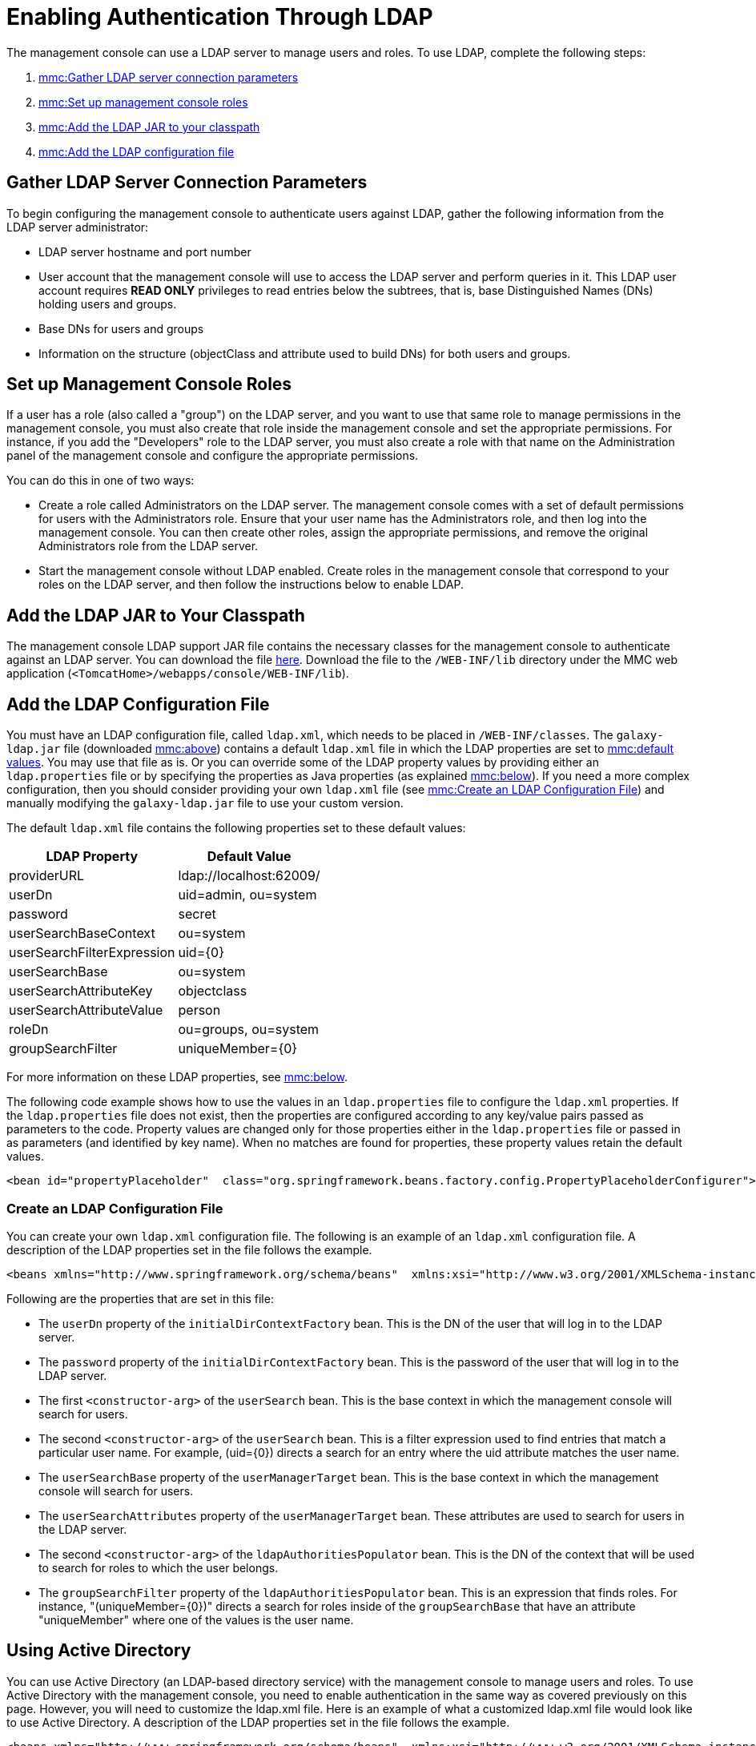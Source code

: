 = Enabling Authentication Through LDAP

The management console can use a LDAP server to manage users and roles. To use LDAP, complete the following steps:

. link:#EnablingAuthenticationThroughLDAP-ldap[mmc:Gather LDAP server connection parameters]
. link:#EnablingAuthenticationThroughLDAP-roles[mmc:Set up management console roles]
. link:#EnablingAuthenticationThroughLDAP-JAR[mmc:Add the LDAP JAR to your classpath]
. link:#EnablingAuthenticationThroughLDAP-add[mmc:Add the LDAP configuration file]

== Gather LDAP Server Connection Parameters

To begin configuring the management console to authenticate users against LDAP, gather the following information from the LDAP server administrator:

* LDAP server hostname and port number
* User account that the management console will use to access the LDAP server and perform queries in it. This LDAP user account requires *READ ONLY* privileges to read entries below the subtrees, that is, base Distinguished Names (DNs) holding users and groups.
* Base DNs for users and groups
* Information on the structure (objectClass and attribute used to build DNs) for both users and groups.

== Set up Management Console Roles

If a user has a role (also called a "group") on the LDAP server, and you want to use that same role to manage permissions in the management console, you must also create that role inside the management console and set the appropriate permissions. For instance, if you add the "Developers" role to the LDAP server, you must also create a role with that name on the Administration panel of the management console and configure the appropriate permissions.

You can do this in one of two ways:

* Create a role called Administrators on the LDAP server. The management console comes with a set of default permissions for users with the Administrators role. Ensure that your user name has the Administrators role, and then log into the management console. You can then create other roles, assign the appropriate permissions, and remove the original Administrators role from the LDAP server.

* Start the management console without LDAP enabled. Create roles in the management console that correspond to your roles on the LDAP server, and then follow the instructions below to enable LDAP.

== Add the LDAP JAR to Your Classpath

The management console LDAP support JAR file contains the necessary classes for the management console to authenticate against an LDAP server. You can download the file http://repository.muleforge.org/org/mule/galaxy/galaxy-ldap/2.2.2/galaxy-ldap-2.2.2.jar[here]. Download the file to the `/WEB-INF/lib` directory under the MMC web application (`<TomcatHome>/webapps/console/WEB-INF/lib`).

== Add the LDAP Configuration File

You must have an LDAP configuration file, called `ldap.xml`, which needs to be placed in `/WEB-INF/classes`. The `galaxy-ldap.jar` file (downloaded link:#EnablingAuthenticationThroughLDAP-JAR[mmc:above]) contains a default `ldap.xml` file in which the LDAP properties are set to link:#EnablingAuthenticationThroughLDAP-ldapdefs[mmc:default values]. You may use that file as is. Or you can override some of the LDAP property values by providing either an `ldap.properties` file or by specifying the properties as Java properties (as explained link:#EnablingAuthenticationThroughLDAP-setldap[mmc:below]). If you need a more complex configuration, then you should consider providing your own `ldap.xml` file (see link:#EnablingAuthenticationThroughLDAP-cLdapXml[mmc:Create an LDAP Configuration File]) and manually modifying the `galaxy-ldap.jar` file to use your custom version.

The default `ldap.xml` file contains the following properties set to these default values:

[width="10",cols="50,50",options="header"]
|===
|LDAP Property |Default Value
|providerURL |ldap://localhost:62009/
|userDn |uid=admin, ou=system
|password |secret
|userSearchBaseContext |ou=system
|userSearchFilterExpression |uid=\{0}
|userSearchBase |ou=system
|userSearchAttributeKey |objectclass
|userSearchAttributeValue |person
|roleDn |ou=groups, ou=system
|groupSearchFilter |uniqueMember=\{0}
|===

For more information on these LDAP properties, see link:#EnablingAuthenticationThroughLDAP-properties[mmc:below].

The following code example shows how to use the values in an `ldap.properties` file to configure the `ldap.xml` properties. If the `ldap.properties` file does not exist, then the properties are configured according to any key/value pairs passed as parameters to the code. Property values are changed only for those properties either in the `ldap.properties` file or passed in as parameters (and identified by key name). When no matches are found for properties, these property values retain the default values.

[source]
----
<bean id="propertyPlaceholder"  class="org.springframework.beans.factory.config.PropertyPlaceholderConfigurer">  <property name="systemPropertiesModeName" value="SYSTEM_PROPERTIES_MODE_OVERRIDE" /> <!-- Existing system properties override local ones -->  <property name="location" value="ldap.properties" />  <property name="ignoreResourceNotFound" value="true" /> <!-- Do not fail if ldap.properties does not exist -->  <property name="localOverride" value="false" /> <!-- local properties override ldap.properties ones -->  <property name="properties"> <!-- Local properties -->   <props>    <prop key="key">value</prop>   </props>  </property> </bean>
----

=== Create an LDAP Configuration File

You can create your own `ldap.xml` configuration file. The following is an example of an `ldap.xml` configuration file. A description of the LDAP properties set in the file follows the example.

[source]
----
<beans xmlns="http://www.springframework.org/schema/beans"  xmlns:xsi="http://www.w3.org/2001/XMLSchema-instance"  xsi:schemaLocation="    http://www.springframework.org/schema/beans http://www.springframework.org/schema/beans/spring-beans-2.5.xsd">    <bean id="initialDirContextFactory"          class="org.springframework.security.ldap.DefaultSpringSecurityContextSource">    <constructor-arg value="ldap://host:port/"/>    <property name="userDn"><value>cn=Manager,dc=acme,dc=org</value></property>    <property name="password"><value>password</value></property>  </bean>    <bean id="userSearch" class="org.springframework.security.ldap.search.FilterBasedLdapUserSearch">    <constructor-arg value="ou=People,dc=acme,dc=org"/>    <constructor-arg value="(uid={0})"/>    <constructor-arg ref="initialDirContextFactory" />    <property name="searchSubtree" value="true"/>  </bean>    <bean id="userManager"        class="org.mule.galaxy.security.ldap.LdapUserManager"        init-method="initialize">    <property name="initialDirContextFactory" ref="initialDirContextFactory"/>    <property name="persisterManager" ref="persisterManager" />    <property name="userSearch" ref="userSearch"/>    <property name="userMapper" ref="userDetailsMapper"/>        <!-- Configure these two properties -->    <property name="userSearchBase" value="ou=People,dc=acme,dc=org"/>    <property name="userSearchAttributes">        <map>            <entry key="objectclass" value="inetOrgPerson"/>        </map>    </property>  </bean>      <bean id="ldapAuthoritiesPopulator" class="org.mule.galaxy.security.ldap.LdapAuthoritiesPopulator">      <constructor-arg ref="initialDirContextFactory" />      <constructor-arg value="ou=Groups,dc=acme,dc=org" />      <property name="groupSearchFilter" value="uniqueMember={0}"/>      <property name="searchSubtree" value="true"/>      <property name="rolePrefix" value=""/>      <property name="convertToUpperCase" value="false"/>      <property name="accessControlManager" ref="accessControlManager"/>  </bean>  </beans>
----

Following are the properties that are set in this file:

* The `userDn` property of the `initialDirContextFactory` bean. This is the DN of the user that will log in to the LDAP server.
* The `password` property of the `initialDirContextFactory` bean. This is the password of the user that will log in to the LDAP server.
* The first `<constructor-arg>` of the `userSearch` bean. This is the base context in which the management console will search for users.
* The second `<constructor-arg>` of the `userSearch` bean. This is a filter expression used to find entries that match a particular user name. For example, (uid=\{0}) directs a search for an entry where the uid attribute matches the user name.
* The `userSearchBase` property of the `userManagerTarget` bean. This is the base context in which the management console will search for users.
* The `userSearchAttributes` property of the `userManagerTarget` bean. These attributes are used to search for users in the LDAP server.
* The second `<constructor-arg>` of the `ldapAuthoritiesPopulator` bean. This is the DN of the context that will be used to search for roles to which the user belongs.
* The `groupSearchFilter` property of the `ldapAuthoritiesPopulator` bean. This is an expression that finds roles. For instance, "(uniqueMember=\{0})" directs a search for roles inside of the `groupSearchBase` that have an attribute "uniqueMember" where one of the values is the user name.

== Using Active Directory

You can use Active Directory (an LDAP-based directory service) with the management console to manage users and roles. To use Active Directory with the management console, you need to enable authentication in the same way as covered previously on this page. However, you will need to customize the ldap.xml file. Here is an example of what a customized ldap.xml file would look like to use Active Directory. A description of the LDAP properties set in the file follows the example.

[source]
----
<beans xmlns="http://www.springframework.org/schema/beans"  xmlns:xsi="http://www.w3.org/2001/XMLSchema-instance"  xsi:schemaLocation="    http://www.springframework.org/schema/beans http://www.springframework.org/schema/beans/spring-beans-2.5.xsd">      <bean id="initialDirContextFactory"            class="org.springframework.security.ldap.DefaultSpringSecurityContextSource">      <constructor-arg value="ldap://IP:3268/"/>       <property name="userDn"><value>cn=CN,dc=DC, ...</value></property>      <property name="password"><value>PASSWORD</value></property>    </bean>    <bean id="userSearch" class="org.springframework.security.ldap.search.FilterBasedLdapUserSearch">    <constructor-arg value="cn=CN,dc=DC, ..."/>    <constructor-arg value="(sAMAccountName={0})"/>    <constructor-arg ref="initialDirContextFactory" />    <property name="searchSubtree" value="true"/>  </bean>    <bean id="userDetailsMapper" class="org.mule.galaxy.security.ldap.UserLdapEntryMapper">      <property name="usernameAttribute" value="sAMAccountName"/>  </bean>    <bean id="userManager"        class="org.mule.galaxy.security.ldap.LdapUserManager"        init-method="initialize">    <property name="initialDirContextFactory" ref="initialDirContextFactory"/>    <property name="persisterManager" ref="persisterManager" />    <property name="userSearch" ref="userSearch"/>    <property name="userMapper" ref="userDetailsMapper"/>    <property name="ldapUserMetadataDao" ref="ldapUserMetadataDao"/>        <!-- Configure these two properties -->    <property name="userSearchBase" value="cn=CN,dc=DC,..."/>    <property name="userSearchAttributes">        <map>            <entry key="objectclass" value="person"/>        </map>    </property>  </bean>      <bean id="ldapAuthoritiesPopulator" class="org.mule.galaxy.security.ldap.LdapAuthoritiesPopulator">      <constructor-arg ref="initialDirContextFactory" />      <constructor-arg value="dc=DC, ..." />      <property name="groupSearchFilter" value="member={0}"/>      <property name="searchSubtree" value="true"/>      <property name="rolePrefix" value=""/>      <property name="convertToUpperCase" value="false"/>      <property name="accessControlManager" ref="accessControlManager"/>        </bean>  </beans>
----

Following are the properties that are set in this file:

* The `<constructor-arg>` of the `initialDirContextFactory` bean. This specifies the host and port of the LDAP server. The standard LDAP port is 389. However, it is recommended that you specify the Active Directory global port (3268).
* The `userDn` property of the `initialDirContextFactory` bean. This is the DN of the user that will log in to the LDAP server.
* The `password` property of the `initialDirContextFactory` bean. This is the password of the user that will log in to the LDAP server.
* The first `<constructor-arg>` of the `userSearch` bean. This is the base context in which the management console will search for users.
* The second `<constructor-arg>` of the `userSearch` bean. This is a filter expression used to find entries that match a particular user name. ActiveDirectory uses the `sAMAccountName` attribute for the unique user ID. For instance, `(sAMAccountName={0})` directs a search for an entry whose `sAMAccountName` attribute matches the user name.
* The `userSearchBase` property of the `userManager` bean. This is the base context in which the management console will search for users.
* The `userSearchAttributes` property of the `userManager` bean. These attributes are used to search for users in the LDAP server.
* The second `<constructor-arg>` of the `ldapAuthoritiesPopulator` bean. This is the DN of the context that will be used to search for roles to which the user belongs.
* The `groupSearchFilter` property of the `ldapAuthoritiesPopulator` bean. This is an expression that finds roles. For instance, `(member={0})` directs a search for roles inside of the `groupSearchBase` that have an attribute "member" where one of the values is the user name.

link:/documentation-3.2/display/32X/Validating+the+License[<< Previous: *Validating the License*]

link:/documentation-3.2/display/32X/Customizing+the+Dashboard[Next: *Customizing the Dashboard* >>]

